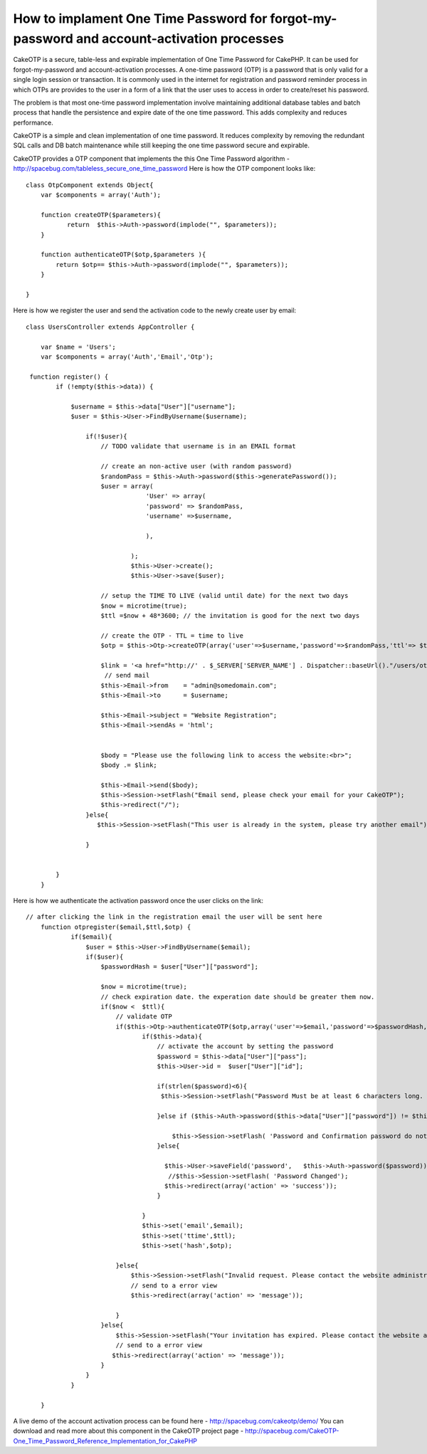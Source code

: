 How to implament One Time Password for forgot-my-password and account-activation processes
==========================================================================================

CakeOTP is a secure, table-less and expirable implementation of One
Time Password for CakePHP. It can be used for forgot-my-password and
account-activation processes.
A one-time password (OTP) is a password that is only valid for a
single login session or transaction. It is commonly used in the
internet for registration and password reminder process in which OTPs
are provides to the user in a form of a link that the user uses to
access in order to create/reset his password.

The problem is that most one-time password implementation involve
maintaining additional database tables and batch process that handle
the persistence and expire date of the one time password. This adds
complexity and reduces performance.

CakeOTP is a simple and clean implementation of one time password. It
reduces complexity by removing the redundant SQL calls and DB batch
maintenance while still keeping the one time password secure and
expirable.

CakeOTP provides a OTP component that implements the this One Time
Password algorithm -
`http://spacebug.com/tableless_secure_one_time_password`_
Here is how the OTP component looks like:

::


    class OtpComponent extends Object{
        var $components = array('Auth');

        function createOTP($parameters){
               return  $this->Auth->password(implode("", $parameters));
        }

        function authenticateOTP($otp,$parameters ){
            return $otp== $this->Auth->password(implode("", $parameters));
        }

    }

Here is how we register the user and send the activation code to the
newly create user by email:

::


    class UsersController extends AppController {

        var $name = 'Users';
        var $components = array('Auth','Email','Otp');

     function register() {
            if (!empty($this->data)) {

                $username = $this->data["User"]["username"];
                $user = $this->User->FindByUsername($username);

                    if(!$user){
                        // TODO validate that username is in an EMAIL format

                        // create an non-active user (with random password)
                        $randomPass = $this->Auth->password($this->generatePassword());
                        $user = array(
                                    'User' => array(
                                    'password' => $randomPass,
                                    'username' =>$username,

                                    ),

                                );
                                $this->User->create();
                                $this->User->save($user);

                        // setup the TIME TO LIVE (valid until date) for the next two days
                        $now = microtime(true);
                        $ttl =$now + 48*3600; // the invitation is good for the next two days

                        // create the OTP - TTL = time to live
                        $otp = $this->Otp->createOTP(array('user'=>$username,'password'=>$randomPass,'ttl'=> $ttl) );

                        $link = '<a href="http://' . $_SERVER['SERVER_NAME'] . Dispatcher::baseUrl()."/users/otpregister/".$username."/".$ttl."/".$otp.'"> Registration link</a>';
                         // send mail
                        $this->Email->from    = "admin@somedomain.com";
                        $this->Email->to      = $username;

                        $this->Email->subject = "Website Registration";
                        $this->Email->sendAs = 'html';


                        $body = "Please use the following link to access the website:<br>";
                        $body .= $link;

                        $this->Email->send($body);
                        $this->Session->setFlash("Email send, please check your email for your CakeOTP");
                        $this->redirect("/");
                    }else{
                       $this->Session->setFlash("This user is already in the system, please try another email");

                    }


            }
        }

Here is how we authenticate the activation password once the user
clicks on the link:

::


    // after clicking the link in the registration email the user will be sent here
        function otpregister($email,$ttl,$otp) {
                if($email){
                    $user = $this->User->FindByUsername($email);
                    if($user){
                        $passwordHash = $user["User"]["password"];

                        $now = microtime(true);
                        // check expiration date. the experation date should be greater them now.
                        if($now <  $ttl){
                            // validate OTP
                            if($this->Otp->authenticateOTP($otp,array('user'=>$email,'password'=>$passwordHash,'ttl'=> $ttl)) ){
                                   if($this->data){
                                       // activate the account by setting the password
                                       $password = $this->data["User"]["pass"];
                                       $this->User->id =  $user["User"]["id"];

                                       if(strlen($password)<6){
                                        $this->Session->setFlash("Password Must be at least 6 characters long. Please enter a longer password.");

                                       }else if ($this->Auth->password($this->data["User"]["password"]) != $this->Auth->password($password)) {

                                           $this->Session->setFlash( 'Password and Confirmation password do not match. Please try again.');
                                       }else{

                                         $this->User->saveField('password',   $this->Auth->password($password));
                                          //$this->Session->setFlash( 'Password Changed');
                                         $this->redirect(array('action' => 'success'));
                                       }

                                   }
                                   $this->set('email',$email);
                                   $this->set('ttime',$ttl);
                                   $this->set('hash',$otp);

                            }else{
                                $this->Session->setFlash("Invalid request. Please contact the website administration.");
                                // send to a error view
                                $this->redirect(array('action' => 'message'));

                            }
                        }else{
                            $this->Session->setFlash("Your invitation has expired. Please contact the website administration.");
                            // send to a error view
                           $this->redirect(array('action' => 'message'));
                        }
                    }
                }

    	}

A live demo of the account activation process can be found here -
`http://spacebug.com/cakeotp/demo/`_
You can download and read more about this component in the CakeOTP
project page - `http://spacebug.com/CakeOTP-One_Time_Password_Reference_Implementation_for_CakePHP`_


.. _http://spacebug.com/cakeotp/demo/: http://spacebug.com/cakeotp/demo/
.. _http://spacebug.com/CakeOTP-One_Time_Password_Reference_Implementation_for_CakePHP: http://spacebug.com/CakeOTP-One_Time_Password_Reference_Implementation_for_CakePHP
.. _http://spacebug.com/tableless_secure_one_time_password: http://spacebug.com/tableless_secure_one_time_password

.. author:: ashevat
.. categories:: articles, tutorials
.. tags:: security,password,Components,registration,Tutorials

